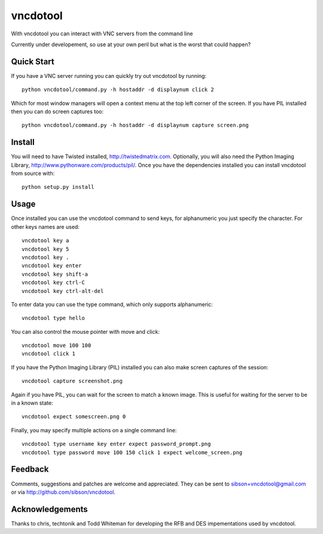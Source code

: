 vncdotool
********************************
With vncdotool you can interact with VNC servers from the command line

Currently under developement, so use at your own peril but what is the
worst that could happen?

Quick Start
--------------------------------
If you have a VNC server running you can quickly try out
vncdotool by running::

    python vncdotool/command.py -h hostaddr -d displaynum click 2

Which for most window managers will open a context menu at the top left
corner of the screen.  If you have PIL installed then you can do screen
captures too::

    python vncdotool/command.py -h hostaddr -d displaynum capture screen.png

Install
--------------------------------
You will need to have Twisted installed, http://twistedmatrix.com.
Optionally, you will also need the Python Imaging Library,
http://www.pythonware.com/products/pil/.  Once you have the
dependencies installed you can install vncdotool from source with::

    python setup.py install

Usage
--------------------------------
Once installed you can use the vncdotool command to send keys, for
alphanumeric you just specify the character.  For other keys names are
used::

    vncdotool key a
    vncdotool key 5
    vncdotool key .
    vncdotool key enter
    vncdotool key shift-a
    vncdotool key ctrl-C
    vncdotool key ctrl-alt-del

To enter data you can use the type command, which only supports
alphanumeric::

    vncdotool type hello

You can also control the mouse pointer with move and click::

    vncdotool move 100 100
    vncdotool click 1

If you have the Python Imaging Library (PIL) installed you can also
make screen captures of the session::

    vncdotool capture screenshot.png

Again if you have PIL, you can wait for the screen to match a
known image.  This is useful for waiting for the server to be in a
known state::

    vncdotool expect somescreen.png 0

Finally, you may specify multiple actions on a single command line::

    vncdotool type username key enter expect password_prompt.png
    vncdotool type password move 100 150 click 1 expect welcome_screen.png

Feedback
--------------------------------
Comments, suggestions and patches are welcome and appreciated.  They can
be sent to sibson+vncdotool@gmail.com or via
http://github.com/sibson/vncdotool.

Acknowledgements
--------------------------------
Thanks to chris, techtonik and Todd Whiteman for developing the RFB and
DES impementations used by vncdotool.
